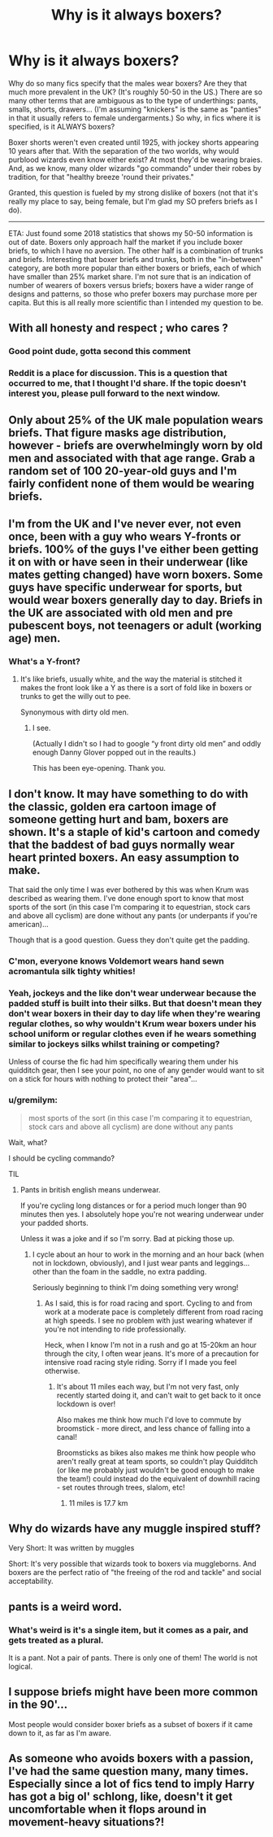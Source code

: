 #+TITLE: Why is it always boxers?

* Why is it always boxers?
:PROPERTIES:
:Author: JennaSayquah
:Score: 0
:DateUnix: 1592847953.0
:DateShort: 2020-Jun-22
:FlairText: Meta
:END:
Why do so many fics specify that the males wear boxers? Are they that much more prevalent in the UK? (It's roughly 50-50 in the US.) There are so many other terms that are ambiguous as to the type of underthings: pants, smalls, shorts, drawers... (I'm assuming "knickers" is the same as "panties" in that it usually refers to female undergarments.) So why, in fics where it is specified, is it ALWAYS boxers?

Boxer shorts weren't even created until 1925, with jockey shorts appearing 10 years after that. With the separation of the two worlds, why would purblood wizards even know either exist? At most they'd be wearing braies. And, as we know, many older wizards "go commando" under their robes by tradition, for that "healthy breeze 'round their privates."

Granted, this question is fueled by my strong dislike of boxers (not that it's really my place to say, being female, but I'm glad my SO prefers briefs as I do).

-----

ETA: Just found some 2018 statistics that shows my 50-50 information is out of date. Boxers only approach half the market if you include boxer briefs, to which I have no aversion. The other half is a combination of trunks and briefs. Interesting that boxer briefs and trunks, both in the "in-between" category, are both more popular than either boxers or briefs, each of which have smaller than 25% market share. I'm not sure that is an indication of number of wearers of boxers versus briefs; boxers have a wider range of designs and patterns, so those who prefer boxers may purchase more per capita. But this is all really more scientific than I intended my question to be.


** With all honesty and respect ; who cares ?
:PROPERTIES:
:Author: Bleepbloopbotz2
:Score: 28
:DateUnix: 1592850120.0
:DateShort: 2020-Jun-22
:END:

*** Good point dude, gotta second this comment
:PROPERTIES:
:Author: Erkkifloof
:Score: 5
:DateUnix: 1592851074.0
:DateShort: 2020-Jun-22
:END:


*** Reddit is a place for discussion. This is a question that occurred to me, that I thought I'd share. If the topic doesn't interest you, please pull forward to the next window.
:PROPERTIES:
:Author: JennaSayquah
:Score: 7
:DateUnix: 1592856004.0
:DateShort: 2020-Jun-23
:END:


** Only about 25% of the UK male population wears briefs. That figure masks age distribution, however - briefs are overwhelmingly worn by old men and associated with that age range. Grab a random set of 100 20-year-old guys and I'm fairly confident none of them would be wearing briefs.
:PROPERTIES:
:Author: Taure
:Score: 10
:DateUnix: 1592852471.0
:DateShort: 2020-Jun-22
:END:


** I'm from the UK and I've never ever, not even once, been with a guy who wears Y-fronts or briefs. 100% of the guys I've either been getting it on with or have seen in their underwear (like mates getting changed) have worn boxers. Some guys have specific underwear for sports, but would wear boxers generally day to day. Briefs in the UK are associated with old men and pre pubescent boys, not teenagers or adult (working age) men.
:PROPERTIES:
:Author: Ermithecow
:Score: 9
:DateUnix: 1592857611.0
:DateShort: 2020-Jun-23
:END:

*** What's a Y-front?
:PROPERTIES:
:Author: iendesu
:Score: 1
:DateUnix: 1593139089.0
:DateShort: 2020-Jun-26
:END:

**** It's like briefs, usually white, and the way the material is stitched it makes the front look like a Y as there is a sort of fold like in boxers or trunks to get the willy out to pee.

Synonymous with dirty old men.
:PROPERTIES:
:Author: Ermithecow
:Score: 2
:DateUnix: 1593141657.0
:DateShort: 2020-Jun-26
:END:

***** I see.

(Actually I didn't so I had to google “y front dirty old men” and oddly enough Danny Glover popped out in the reaults.)

This has been eye-opening. Thank you.
:PROPERTIES:
:Author: iendesu
:Score: 2
:DateUnix: 1593142845.0
:DateShort: 2020-Jun-26
:END:


** I don't know. It may have something to do with the classic, golden era cartoon image of someone getting hurt and bam, boxers are shown. It's a staple of kid's cartoon and comedy that the baddest of bad guys normally wear heart printed boxers. An easy assumption to make.

That said the only time I was ever bothered by this was when Krum was described as wearing them. I've done enough sport to know that most sports of the sort (in this case I'm comparing it to equestrian, stock cars and above all cyclism) are done without any pants (or underpants if you're american)...

Though that is a good question. Guess they don't quite get the padding.
:PROPERTIES:
:Author: SomecallmeMichelle
:Score: 3
:DateUnix: 1592853484.0
:DateShort: 2020-Jun-22
:END:

*** C'mon, everyone knows Voldemort wears hand sewn acromantula silk tighty whities!
:PROPERTIES:
:Score: 3
:DateUnix: 1592859114.0
:DateShort: 2020-Jun-23
:END:


*** Yeah, jockeys and the like don't wear underwear because the padded stuff is built into their silks. But that doesn't mean they don't wear boxers in their day to day life when they're wearing regular clothes, so why wouldn't Krum wear boxers under his school uniform or regular clothes even if he wears something similar to jockeys silks whilst training or competing?

Unless of course the fic had him specifically wearing them under his quidditch gear, then I see your point, no one of any gender would want to sit on a stick for hours with nothing to protect their "area"...
:PROPERTIES:
:Author: Ermithecow
:Score: 1
:DateUnix: 1592857811.0
:DateShort: 2020-Jun-23
:END:


*** u/gremilym:
#+begin_quote
  most sports of the sort (in this case I'm comparing it to equestrian, stock cars and above all cyclism) are done without any pants
#+end_quote

Wait, what?

I should be cycling commando?

TIL
:PROPERTIES:
:Author: gremilym
:Score: 1
:DateUnix: 1592912568.0
:DateShort: 2020-Jun-23
:END:

**** Pants in british english means underwear.

If you're cycling long distances or for a period much longer than 90 minutes then yes. I absolutely hope you're not wearing underwear under your padded shorts.

Unless it was a joke and if so I'm sorry. Bad at picking those up.
:PROPERTIES:
:Author: SomecallmeMichelle
:Score: 2
:DateUnix: 1592912839.0
:DateShort: 2020-Jun-23
:END:

***** I cycle about an hour to work in the morning and an hour back (when not in lockdown, obviously), and I just wear pants and leggings... other than the foam in the saddle, no extra padding.

Seriously beginning to think I'm doing something very wrong!
:PROPERTIES:
:Author: gremilym
:Score: 1
:DateUnix: 1592913501.0
:DateShort: 2020-Jun-23
:END:

****** As I said, this is for road racing and sport. Cycling to and from work at a moderate pace is completely different from road racing at high speeds. I see no problem with just wearing whatever if you're not intending to ride professionally.

Heck, when I know I'm not in a rush and go at 15-20km an hour through the city, I often wear jeans. It's more of a precaution for intensive road racing style riding. Sorry if I made you feel otherwise.
:PROPERTIES:
:Author: SomecallmeMichelle
:Score: 3
:DateUnix: 1592919257.0
:DateShort: 2020-Jun-23
:END:

******* It's about 11 miles each way, but I'm not very fast, only recently started doing it, and can't wait to get back to it once lockdown is over!

Also makes me think how much I'd love to commute by broomstick - more direct, and less chance of falling into a canal!

Broomsticks as bikes also makes me think how people who aren't really great at team sports, so couldn't play Quidditch (or like me probably just wouldn't be good enough to make the team!) could instead do the equivalent of downhill racing - set routes through trees, slalom, etc!
:PROPERTIES:
:Author: gremilym
:Score: 1
:DateUnix: 1592921082.0
:DateShort: 2020-Jun-23
:END:

******** 11 miles is 17.7 km
:PROPERTIES:
:Author: converter-bot
:Score: 1
:DateUnix: 1592921088.0
:DateShort: 2020-Jun-23
:END:


** Why do wizards have any muggle inspired stuff?

Very Short: It was written by muggles

Short: It's very possible that wizards took to boxers via muggleborns. And boxers are the perfect ratio of "the freeing of the rod and tackle" and social acceptability.
:PROPERTIES:
:Author: SmittyPolk
:Score: 1
:DateUnix: 1592856158.0
:DateShort: 2020-Jun-23
:END:


** pants is a weird word.
:PROPERTIES:
:Author: andrewwaiting
:Score: 1
:DateUnix: 1592861949.0
:DateShort: 2020-Jun-23
:END:

*** What's weird is it's a single item, but it comes as a pair, and gets treated as a plural.

It is a pant. Not a pair of pants. There is only one of them! The world is not logical.
:PROPERTIES:
:Author: gremilym
:Score: 1
:DateUnix: 1592913582.0
:DateShort: 2020-Jun-23
:END:


** I suppose briefs might have been more common in the 90'...

Most people would consider boxer briefs as a subset of boxers if it came down to it, as far as I'm aware.
:PROPERTIES:
:Author: Luna-shovegood
:Score: 1
:DateUnix: 1592863878.0
:DateShort: 2020-Jun-23
:END:


** As someone who avoids boxers with a passion, I've had the same question many, many times. Especially since a lot of fics tend to imply Harry has got a big ol' schlong, like, doesn't it get uncomfortable when it flops around in movement-heavy situations?!
:PROPERTIES:
:Author: Myreque_BTW
:Score: 1
:DateUnix: 1592920798.0
:DateShort: 2020-Jun-23
:END:
